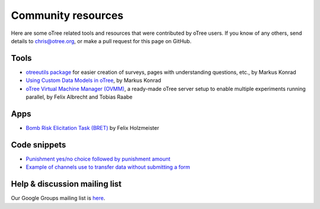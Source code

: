 Community resources
===================

Here are some oTree related tools and resources that were contributed by oTree users.
If you know of any others,
send details to chris@otree.org, or make a pull request for this page on GitHub.

Tools
-----

-   `otreeutils package <https://github.com/WZBSocialScienceCenter/otreeutils>`__
    for easier creation of surveys, pages with understanding questions, etc.,
    by Markus Konrad
-   `Using Custom Data Models in oTree <https://datascience.blog.wzb.eu/2016/10/31/using-custom-data-models-in-otree/>`__,
    by Markus Konrad
-   `oTree Virtual Machine Manager (OVMM) <http://otree-virtual-machine-manager.readthedocs.io/en/latest/>`__,
    a ready-made oTree server setup to enable multiple experiments running parallel,
    by Felix Albrecht and Tobias Raabe

Apps
----

-   `Bomb Risk Elicitation Task (BRET) <http://www.sciencedirect.com/science/article/pii/S2214635016300120>`__ by Felix Holzmeister

Code snippets
-------------

- `Punishment yes/no choice followed by punishment amount <https://github.com/chapkovski/yes-no-punishment>`__
- `Example of channels use to transfer data without submitting a form  <https://github.com/chapkovski/miniebay>`__

Help & discussion mailing list
------------------------------

Our Google Groups mailing list is `here <https://groups.google.com/forum/#!forum/otree>`__.
